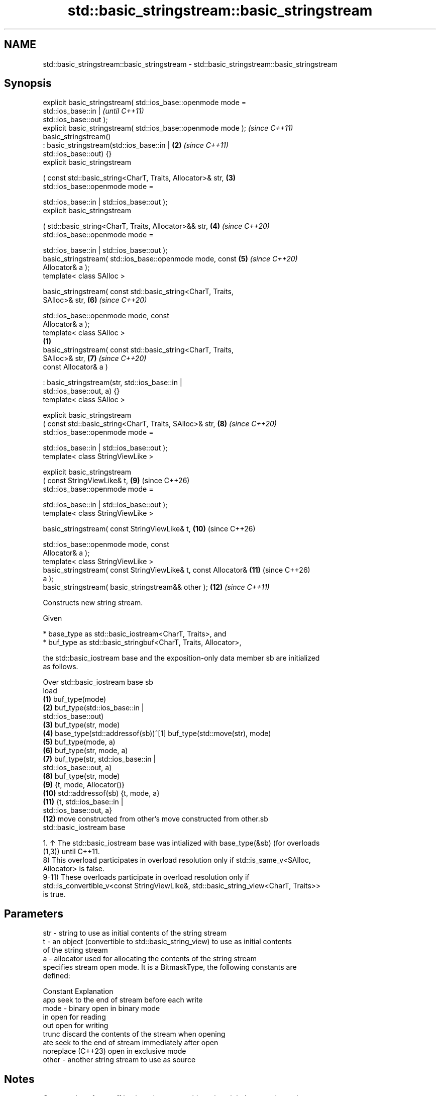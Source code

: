 .TH std::basic_stringstream::basic_stringstream 3 "2024.06.10" "http://cppreference.com" "C++ Standard Libary"
.SH NAME
std::basic_stringstream::basic_stringstream \- std::basic_stringstream::basic_stringstream

.SH Synopsis
   explicit basic_stringstream( std::ios_base::openmode mode =
                                    std::ios_base::in |                   \fI(until C++11)\fP
   std::ios_base::out );
   explicit basic_stringstream( std::ios_base::openmode mode );           \fI(since C++11)\fP
   basic_stringstream()
       : basic_stringstream(std::ios_base::in |                      \fB(2)\fP  \fI(since C++11)\fP
   std::ios_base::out) {}
   explicit basic_stringstream

       ( const std::basic_string<CharT, Traits, Allocator>& str,     \fB(3)\fP
         std::ios_base::openmode mode =

             std::ios_base::in | std::ios_base::out );
   explicit basic_stringstream

       ( std::basic_string<CharT, Traits, Allocator>&& str,          \fB(4)\fP  \fI(since C++20)\fP
         std::ios_base::openmode mode =

             std::ios_base::in | std::ios_base::out );
   basic_stringstream( std::ios_base::openmode mode, const           \fB(5)\fP  \fI(since C++20)\fP
   Allocator& a );
   template< class SAlloc >

   basic_stringstream( const std::basic_string<CharT, Traits,
   SAlloc>& str,                                                     \fB(6)\fP  \fI(since C++20)\fP

                       std::ios_base::openmode mode, const
   Allocator& a );
   template< class SAlloc >
                                                                 \fB(1)\fP
   basic_stringstream( const std::basic_string<CharT, Traits,
   SAlloc>& str,                                                     \fB(7)\fP  \fI(since C++20)\fP
                       const Allocator& a )

       : basic_stringstream(str, std::ios_base::in |
   std::ios_base::out, a) {}
   template< class SAlloc >

   explicit basic_stringstream
       ( const std::basic_string<CharT, Traits, SAlloc>& str,        \fB(8)\fP  \fI(since C++20)\fP
         std::ios_base::openmode mode =

             std::ios_base::in | std::ios_base::out );
   template< class StringViewLike >

   explicit basic_stringstream
       ( const StringViewLike& t,                                    \fB(9)\fP  (since C++26)
         std::ios_base::openmode mode =

             std::ios_base::in | std::ios_base::out );
   template< class StringViewLike >

   basic_stringstream( const StringViewLike& t,                      \fB(10)\fP (since C++26)

                       std::ios_base::openmode mode, const
   Allocator& a );
   template< class StringViewLike >
   basic_stringstream( const StringViewLike& t, const Allocator&     \fB(11)\fP (since C++26)
   a );
   basic_stringstream( basic_stringstream&& other );                 \fB(12)\fP \fI(since C++11)\fP

   Constructs new string stream.

   Given

     * base_type as std::basic_iostream<CharT, Traits>, and
     * buf_type as std::basic_stringbuf<CharT, Traits, Allocator>,

   the std::basic_iostream base and the exposition-only data member sb are initialized
   as follows.

    Over       std::basic_iostream base                          sb
    load
   \fB(1)\fP                                       buf_type(mode)
   \fB(2)\fP                                       buf_type(std::ios_base::in |
                                             std::ios_base::out)
   \fB(3)\fP                                       buf_type(str, mode)
   \fB(4)\fP    base_type(std::addressof(sb))^[1]  buf_type(std::move(str), mode)
   \fB(5)\fP                                       buf_type(mode, a)
   \fB(6)\fP                                       buf_type(str, mode, a)
   \fB(7)\fP                                       buf_type(str, std::ios_base::in |
                                             std::ios_base::out, a)
   \fB(8)\fP                                       buf_type(str, mode)
   \fB(9)\fP                                       {t, mode, Allocator()}
   \fB(10)\fP   std::addressof(sb)                 {t, mode, a}
   \fB(11)\fP                                      {t, std::ios_base::in |
                                             std::ios_base::out, a}
   \fB(12)\fP   move constructed from other's      move constructed from other.sb
          std::basic_iostream base

    1. ↑ The std::basic_iostream base was intialized with base_type(&sb) (for overloads
       (1,3)) until C++11.
   8) This overload participates in overload resolution only if std::is_same_v<SAlloc,
   Allocator> is false.
   9-11) These overloads participate in overload resolution only if
   std::is_convertible_v<const StringViewLike&, std::basic_string_view<CharT, Traits>>
   is true.

.SH Parameters

   str   - string to use as initial contents of the string stream
   t     - an object (convertible to std::basic_string_view) to use as initial contents
           of the string stream
   a     - allocator used for allocating the contents of the string stream
           specifies stream open mode. It is a BitmaskType, the following constants are
           defined:

           Constant          Explanation
           app               seek to the end of stream before each write
   mode  - binary            open in binary mode
           in                open for reading
           out               open for writing
           trunc             discard the contents of the stream when opening
           ate               seek to the end of stream immediately after open
           noreplace (C++23) open in exclusive mode
   other - another string stream to use as source

.SH Notes

   Construction of one-off basic_stringstream objects in a tight loop, such as when
   used for string conversion, may be significantly more costly than calling str() to
   reuse the same object.

           Feature-test macro          Value    Std                Feature
   __cpp_lib_sstream_from_string_view 202306L (C++26) Interfacing std::stringstreams
                                                      with std::string_view, (9-11)

.SH Example


// Run this code

 #include <iostream>
 #include <sstream>

 int main()
 {
     // default constructor (input/output stream)
     std::stringstream buf1;
     buf1 << 7;
     int n = 0;
     buf1 >> n;
     std::cout << "buf1 = " << buf1.str() << " n = " << n << '\\n';

     // input stream
     std::istringstream inbuf("-10");
     inbuf >> n;
     std::cout << "n = " << n << '\\n';

     // output stream in append mode \fI(C++11)\fP
     std::ostringstream buf2("test", std::ios_base::ate);
     buf2 << '1';
     std::cout << buf2.str() << '\\n';
 }

.SH Output:

 buf1 = 7 n = 7
 n = -10
 test1

   Defect reports

   The following behavior-changing defect reports were applied retroactively to
   previously published C++ standards.

     DR    Applied to        Behavior as published         Correct behavior
   P0935R0 C++11      the default constructor was explicit made implicit

.SH See also

   str           gets or sets the contents of underlying string device object
                 \fI(public member function)\fP
                 constructs a basic_stringbuf object
   constructor   \fI\fI(public member\fP function of\fP
                 std::basic_stringbuf<CharT,Traits,Allocator>)
